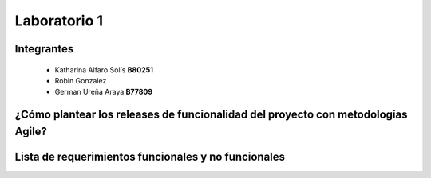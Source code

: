 *************
Laboratorio 1
*************

Integrantes
==================
 - Katharina Alfaro Solís **B80251**
 - Robin Gonzalez
 - German Ureña Araya **B77809**
 
¿Cómo plantear los releases de funcionalidad del proyecto con metodologías Agile?
============


Lista de requerimientos funcionales y no funcionales
============

